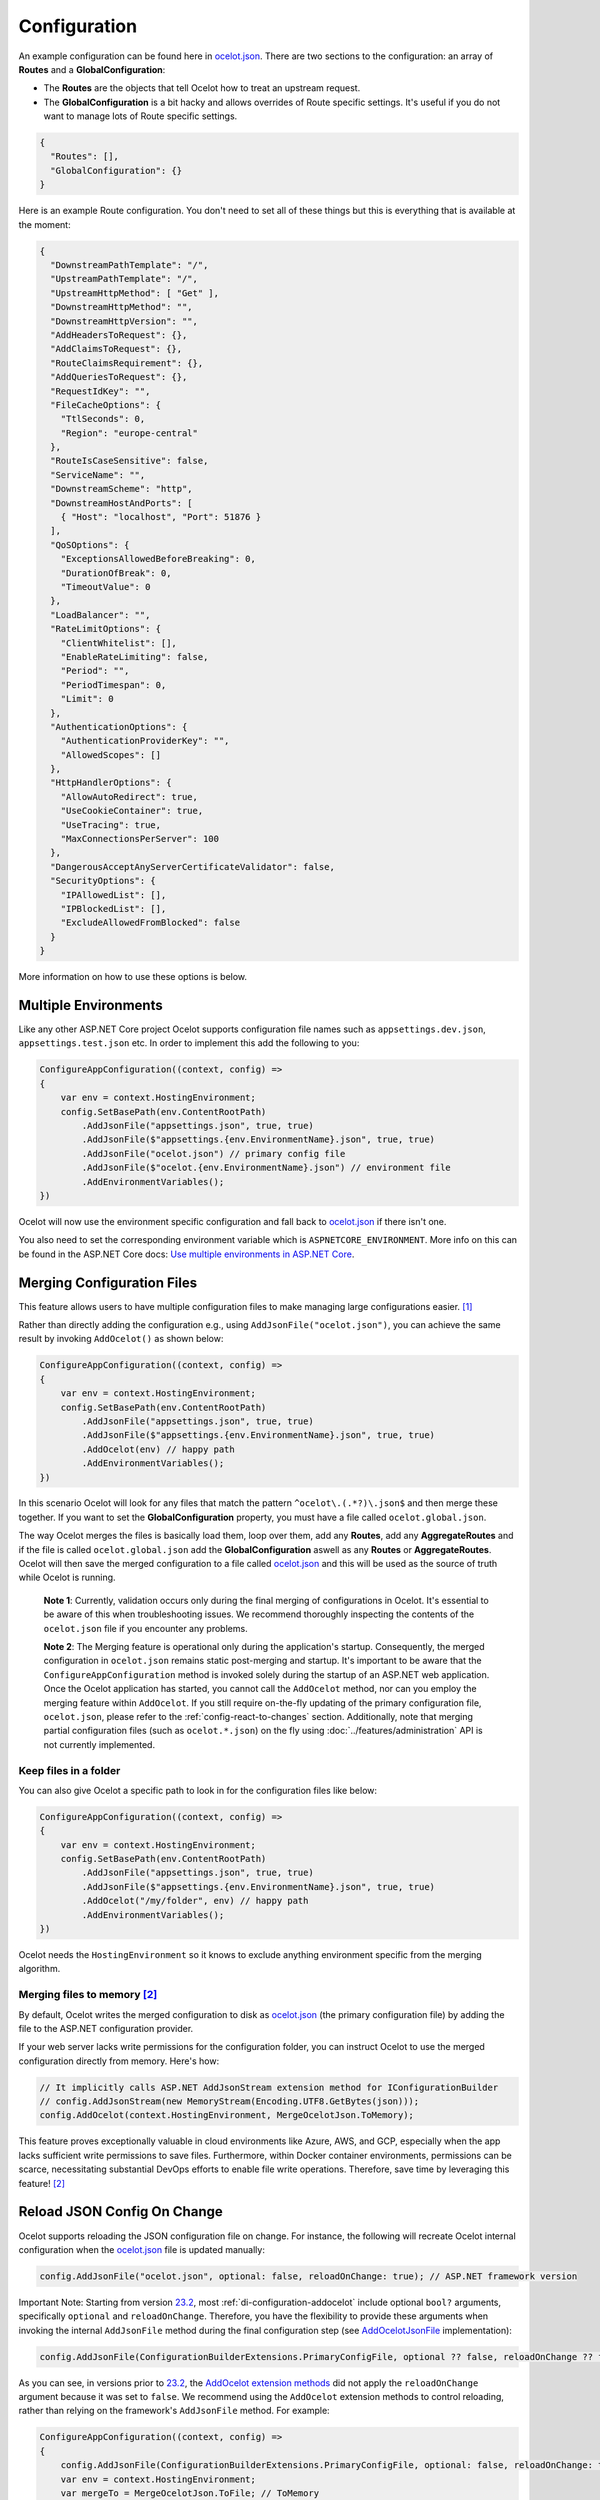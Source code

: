 Configuration
=============

An example configuration can be found here in `ocelot.json`_.
There are two sections to the configuration: an array of **Routes** and a **GlobalConfiguration**:

* The **Routes** are the objects that tell Ocelot how to treat an upstream request.
* The **GlobalConfiguration** is a bit hacky and allows overrides of Route specific settings. It's useful if you do not want to manage lots of Route specific settings.

.. code-block:: json

  {
    "Routes": [],
    "GlobalConfiguration": {}
  }

Here is an example Route configuration. You don't need to set all of these things but this is everything that is available at the moment:

.. code-block:: json

  {
    "DownstreamPathTemplate": "/",
    "UpstreamPathTemplate": "/",
    "UpstreamHttpMethod": [ "Get" ],
    "DownstreamHttpMethod": "",
    "DownstreamHttpVersion": "",
    "AddHeadersToRequest": {},
    "AddClaimsToRequest": {},
    "RouteClaimsRequirement": {},
    "AddQueriesToRequest": {},
    "RequestIdKey": "",
    "FileCacheOptions": {
      "TtlSeconds": 0,
      "Region": "europe-central"
    },
    "RouteIsCaseSensitive": false,
    "ServiceName": "",
    "DownstreamScheme": "http",
    "DownstreamHostAndPorts": [
      { "Host": "localhost", "Port": 51876 }
    ],
    "QoSOptions": {
      "ExceptionsAllowedBeforeBreaking": 0,
      "DurationOfBreak": 0,
      "TimeoutValue": 0
    },
    "LoadBalancer": "",
    "RateLimitOptions": {
      "ClientWhitelist": [],
      "EnableRateLimiting": false,
      "Period": "",
      "PeriodTimespan": 0,
      "Limit": 0
    },
    "AuthenticationOptions": {
      "AuthenticationProviderKey": "",
      "AllowedScopes": []
    },
    "HttpHandlerOptions": {
      "AllowAutoRedirect": true,
      "UseCookieContainer": true,
      "UseTracing": true,
      "MaxConnectionsPerServer": 100
    },
    "DangerousAcceptAnyServerCertificateValidator": false,
    "SecurityOptions": {
      "IPAllowedList": [],
      "IPBlockedList": [],
      "ExcludeAllowedFromBlocked": false
    }
  }

More information on how to use these options is below.

Multiple Environments
---------------------

Like any other ASP.NET Core project Ocelot supports configuration file names such as ``appsettings.dev.json``, ``appsettings.test.json`` etc.
In order to implement this add the following to you:

.. code-block:: csharp

    ConfigureAppConfiguration((context, config) =>
    {
        var env = context.HostingEnvironment;
        config.SetBasePath(env.ContentRootPath)
            .AddJsonFile("appsettings.json", true, true)
            .AddJsonFile($"appsettings.{env.EnvironmentName}.json", true, true)
            .AddJsonFile("ocelot.json") // primary config file
            .AddJsonFile($"ocelot.{env.EnvironmentName}.json") // environment file
            .AddEnvironmentVariables();
    })

Ocelot will now use the environment specific configuration and fall back to `ocelot.json`_ if there isn't one.

You also need to set the corresponding environment variable which is ``ASPNETCORE_ENVIRONMENT``.
More info on this can be found in the ASP.NET Core docs: `Use multiple environments in ASP.NET Core <https://learn.microsoft.com/en-us/aspnet/core/fundamentals/environments>`_.

.. _config-merging-files:

Merging Configuration Files
---------------------------

This feature allows users to have multiple configuration files to make managing large configurations easier. [#f1]_

Rather than directly adding the configuration e.g., using ``AddJsonFile("ocelot.json")``, you can achieve the same result by invoking ``AddOcelot()`` as shown below:

.. code-block:: csharp

    ConfigureAppConfiguration((context, config) =>
    {
        var env = context.HostingEnvironment;
        config.SetBasePath(env.ContentRootPath)
            .AddJsonFile("appsettings.json", true, true)
            .AddJsonFile($"appsettings.{env.EnvironmentName}.json", true, true)
            .AddOcelot(env) // happy path
            .AddEnvironmentVariables();
    })

In this scenario Ocelot will look for any files that match the pattern ``^ocelot\.(.*?)\.json$`` and then merge these together.
If you want to set the **GlobalConfiguration** property, you must have a file called ``ocelot.global.json``.

The way Ocelot merges the files is basically load them, loop over them, add any **Routes**, add any **AggregateRoutes** and if the file is called ``ocelot.global.json`` add the **GlobalConfiguration** aswell as any **Routes** or **AggregateRoutes**.
Ocelot will then save the merged configuration to a file called `ocelot.json`_ and this will be used as the source of truth while Ocelot is running.

  **Note 1**: Currently, validation occurs only during the final merging of configurations in Ocelot.
  It's essential to be aware of this when troubleshooting issues.
  We recommend thoroughly inspecting the contents of the ``ocelot.json`` file if you encounter any problems.

  **Note 2**: The Merging feature is operational only during the application's startup.
  Consequently, the merged configuration in ``ocelot.json`` remains static post-merging and startup.
  It's important to be aware that the ``ConfigureAppConfiguration`` method is invoked solely during the startup of an ASP.NET web application.
  Once the Ocelot application has started, you cannot call the ``AddOcelot`` method, nor can you employ the merging feature within ``AddOcelot``.
  If you still require on-the-fly updating of the primary configuration file, ``ocelot.json``, please refer to the :ref:`config-react-to-changes` section.
  Additionally, note that merging partial configuration files (such as ``ocelot.*.json``) on the fly using :doc:`../features/administration` API is not currently implemented.

Keep files in a folder
^^^^^^^^^^^^^^^^^^^^^^

You can also give Ocelot a specific path to look in for the configuration files like below:

.. code-block:: csharp

    ConfigureAppConfiguration((context, config) =>
    {
        var env = context.HostingEnvironment;
        config.SetBasePath(env.ContentRootPath)
            .AddJsonFile("appsettings.json", true, true)
            .AddJsonFile($"appsettings.{env.EnvironmentName}.json", true, true)
            .AddOcelot("/my/folder", env) // happy path
            .AddEnvironmentVariables();
    })

Ocelot needs the ``HostingEnvironment`` so it knows to exclude anything environment specific from the merging algorithm. 

.. _config-merging-tomemory:

Merging files to memory [#f2]_
^^^^^^^^^^^^^^^^^^^^^^^^^^^^^^

By default, Ocelot writes the merged configuration to disk as `ocelot.json`_ (the primary configuration file) by adding the file to the ASP.NET configuration provider.

If your web server lacks write permissions for the configuration folder, you can instruct Ocelot to use the merged configuration directly from memory.
Here's how:

.. code-block:: csharp

    // It implicitly calls ASP.NET AddJsonStream extension method for IConfigurationBuilder
    // config.AddJsonStream(new MemoryStream(Encoding.UTF8.GetBytes(json)));
    config.AddOcelot(context.HostingEnvironment, MergeOcelotJson.ToMemory);

This feature proves exceptionally valuable in cloud environments like Azure, AWS, and GCP, especially when the app lacks sufficient write permissions to save files.
Furthermore, within Docker container environments, permissions can be scarce, necessitating substantial DevOps efforts to enable file write operations.
Therefore, save time by leveraging this feature! [#f2]_

Reload JSON Config On Change
----------------------------

Ocelot supports reloading the JSON configuration file on change.
For instance, the following will recreate Ocelot internal configuration when the `ocelot.json`_ file is updated manually:

.. code-block:: csharp

    config.AddJsonFile("ocelot.json", optional: false, reloadOnChange: true); // ASP.NET framework version

Important Note: Starting from version `23.2`_, most :ref:`di-configuration-addocelot` include optional ``bool?`` arguments, specifically ``optional`` and ``reloadOnChange``.
Therefore, you have the flexibility to provide these arguments when invoking the internal ``AddJsonFile`` method during the final configuration step (see `AddOcelotJsonFile <https://github.com/search?q=repo%3AThreeMammals%2FOcelot%20AddOcelotJsonFile&type=code>`_ implementation):

.. code-block:: csharp

    config.AddJsonFile(ConfigurationBuilderExtensions.PrimaryConfigFile, optional ?? false, reloadOnChange ?? false);

As you can see, in versions prior to `23.2`_, the `AddOcelot extension methods <https://github.com/ThreeMammals/Ocelot/blob/23.1.0/src/Ocelot/DependencyInjection/ConfigurationBuilderExtensions.cs#L111>`_  did not apply the ``reloadOnChange`` argument because it was set to ``false``.
We recommend using the ``AddOcelot`` extension methods to control reloading, rather than relying on the framework's ``AddJsonFile`` method.
For example:

.. code-block:: csharp

    ConfigureAppConfiguration((context, config) =>
    {
        config.AddJsonFile(ConfigurationBuilderExtensions.PrimaryConfigFile, optional: false, reloadOnChange: true); // old approach
        var env = context.HostingEnvironment;
        var mergeTo = MergeOcelotJson.ToFile; // ToMemory
        var folder = "/My/folder";
        FileConfiguration configuration = new(); // read from anywhere and initialize
        config.AddOcelot(env, mergeTo, optional: false, reloadOnChange: true); // with environment and merging type
        config.AddOcelot(folder, env, mergeTo, optional: false, reloadOnChange: true); // with folder, environment and merging type
        config.AddOcelot(configuration, optional: false, reloadOnChange: true); // with configuration object created by your own
        config.AddOcelot(configuration, env, mergeTo, optional: false, reloadOnChange: true); // with configuration object, environment and merging type
    })

Examining the code within the `ConfigurationBuilderExtensions class <https://github.com/ThreeMammals/Ocelot/blob/develop/src/Ocelot/DependencyInjection/ConfigurationBuilderExtensions.cs>`_ would be helpful for gaining a better understanding of the signatures of the overloaded methods [#f2]_.

Store Configuration in Consul
-----------------------------

The first thing you need to do is install the `NuGet package <https://www.nuget.org/packages/Ocelot.Provider.Consul>`_ that provides `Consul <https://www.consul.io/>`_ support in Ocelot.

.. code-block:: powershell

    Install-Package Ocelot.Provider.Consul

Then you add the following when you register your services Ocelot will attempt to store and retrieve its configuration in Consul KV store.
In order to register Consul services we must call the ``AddConsul()`` and ``AddConfigStoredInConsul()`` extensions using the ``OcelotBuilder`` being returned by ``AddOcelot()`` [#f3]_ like below:

.. code-block:: csharp

    services.AddOcelot()
        .AddConsul()
        .AddConfigStoredInConsul();

You also need to add the following to your `ocelot.json`_. This is how Ocelot finds your Consul agent and interacts to load and store the configuration from Consul.

.. code-block:: json

  "GlobalConfiguration": {
    "ServiceDiscoveryProvider": {
      "Host": "localhost",
      "Port": 9500
    }
  }

The team decided to create this feature after working on the Raft consensus algorithm and finding out its super hard.
Why not take advantage of the fact Consul already gives you this! 
We guess it means if you want to use Ocelot to its fullest, you take on Consul as a dependency for now.

This feature has a `3 seconds <https://github.com/search?q=repo%3AThreeMammals%2FOcelot+TimeSpan.FromSeconds%283%29&type=code>`_ TTL cache before making a new request to your local Consul agent.

.. _config-consul-key:

Consul Configuration Key [#f4]_
^^^^^^^^^^^^^^^^^^^^^^^^^^^^^^^

If you are using Consul for configuration (or other providers in the future), you might want to key your configurations: so you can have multiple configurations.

In order to specify the key you need to set the **ConfigurationKey** property in the **ServiceDiscoveryProvider** options of the configuration JSON file e.g.

.. code-block:: json

  "GlobalConfiguration": {
    "ServiceDiscoveryProvider": {
      "Host": "localhost",
      "Port": 9500,
      "ConfigurationKey": "Ocelot_A"
    }
  }

In this example Ocelot will use ``Ocelot_A`` as the key for your configuration when looking it up in Consul.
If you do not set the **ConfigurationKey**, Ocelot will use the string ``InternalConfiguration`` as the key.

Follow Redirects aka HttpHandlerOptions 
---------------------------------------

    Class: `FileHttpHandlerOptions <https://github.com/search?q=repo%3AThreeMammals%2FOcelot%20FileHttpHandlerOptions&type=code>`_

Use ``HttpHandlerOptions`` in a Route configuration to set up ``HttpHandler`` behavior:

.. code-block:: json

  "HttpHandlerOptions": {
    "AllowAutoRedirect": false,
    "UseCookieContainer": false,
    "UseTracing": true,
    "MaxConnectionsPerServer": 100
  },

* **AllowAutoRedirect** is a value that indicates whether the request should follow redirection responses.
  Set it ``true`` if the request should automatically follow redirection responses from the downstream resource; otherwise ``false``.
  The default value is ``false``.

* **UseCookieContainer** is a value that indicates whether the handler uses the ``CookieContainer`` property to store server cookies and uses these cookies when sending requests.
  The default value is ``false``.
  Please note, if you use the ``CookieContainer``, Ocelot caches the ``HttpClient`` for each downstream service.
  This means that all requests to that downstream service will share the same cookies. 
  `Issue 274 <https://github.com/ThreeMammals/Ocelot/issues/274>`_ was created because a user noticed that the cookies were being shared.
  The Ocelot team tried to think of a nice way to handle this but we think it is impossible. 
  If you don't cache the clients, that means each request gets a new client and therefore a new cookie container.
  If you clear the cookies from the cached client container, you get race conditions due to inflight requests. 
  This would also mean that subsequent requests don't use the cookies from the previous response!
  All in all not a great situation.
  We would avoid setting **UseCookieContainer** to ``true`` unless you have a really really good reason.
  Just look at your response headers and forward the cookies back with your next request! 

* **MaxConnectionsPerServer** This controls how many connections the internal ``HttpClient`` will open. This can be set at Route or global level.

.. _ssl-errors:

SSL Errors
----------

If you want to ignore SSL warnings (errors), set the following in your Route config:

.. code-block:: json

    "DangerousAcceptAnyServerCertificateValidator": true

**We don't recommend doing this!**
The team suggests creating your own certificate and then getting it trusted by your local (remote) machine, if you can.
For ``https`` scheme this fake validator was requested by `issue 309 <https://github.com/ThreeMammals/Ocelot/issues/309>`_.
For ``wss`` scheme this fake validator was added by `PR 1377 <https://github.com/ThreeMammals/Ocelot/pull/1377>`_. 

As a team, we do not consider it as an ideal solution. From one side, the community wants to have an option to work with self-signed certificates.
But from other side, currently source code scanners detect 2 serious security vulnerabilities because of this fake validator in `20.0`_ release.
The Ocelot team will rethink this unfortunate situation, and it is highly likely that this feature will at least be redesigned or removed completely.

For now, the SSL fake validator makes sense in local development environments when a route has ``https`` or ``wss`` schemes having self-signed certificate for those routes.
There are no other reasons to use the **DangerousAcceptAnyServerCertificateValidator** property at all!

As a team, we highly recommend following these instructions when developing your gateway app with Ocelot:

* **Local development environments**. Use the feature to avoid SSL errors for self-signed certificates in case of ``https`` or ``wss`` schemes.
  We understand that some routes should have dowstream scheme exactly with SSL, because they are also in development, and/or deployed using SSL protocols.
  But we believe that especially for local development, you can switch from ``https`` to ``http`` without any objection since the services are in development and there is no risk of data leakage.

* **Remote development environments**. Everything is the same as for local development. But this case is less strict, you have more options to use real certificates to switch off the feature.
  For instance, you can deploy downstream services to cloud & hosting providers which have own signed certificates for SSL.
  At least your team can deploy one remote web server to host downstream services. Install own certificate or use cloud provider's one.

* **Staging or testing environments**. We do not recommend to use self-signed certificates because web servers should have valid certificates installed.
  Ask your system administrator or DevOps engineers of your team to create valid certificates.

* **Production environments**. **Do not use self-signed certificates at all!**
  System administrators or DevOps engineers must create real valid certificates being signed by hosting or cloud providers.
  **Switch off the feature for all routes!** Remove the **DangerousAcceptAnyServerCertificateValidator** property for all routes in production version of `ocelot.json`_ file!

.. _config-react-to-changes:

React to Configuration Changes
------------------------------

Resolve ``IOcelotConfigurationChangeTokenSource`` interface from the DI container if you wish to react to changes to the Ocelot configuration via the :doc:`../features/administration` API or `ocelot.json`_ being reloaded from the disk.
You may either poll the change token's ``IChangeToken.HasChanged`` property, or register a callback with the ``RegisterChangeCallback`` method.

Polling the HasChanged property
^^^^^^^^^^^^^^^^^^^^^^^^^^^^^^^

.. code-block:: csharp

    public class ConfigurationNotifyingService : BackgroundService
    {
        private readonly IOcelotConfigurationChangeTokenSource _tokenSource;
        private readonly ILogger _logger;

        public ConfigurationNotifyingService(IOcelotConfigurationChangeTokenSource tokenSource, ILogger logger)
        {
            _tokenSource = tokenSource;
            _logger = logger;
        }

        protected override async Task ExecuteAsync(CancellationToken stoppingToken)
        {
            while (!stoppingToken.IsCancellationRequested)
            {
                if (_tokenSource.ChangeToken.HasChanged)
                {
                    _logger.LogInformation("Configuration updated");
                }
                await Task.Delay(1000, stoppingToken);
            }
        }
    }
    
Registering a callback
^^^^^^^^^^^^^^^^^^^^^^

.. code-block:: csharp

    public class MyDependencyInjectedClass : IDisposable
    {
        private readonly IOcelotConfigurationChangeTokenSource _tokenSource;
        private readonly IDisposable _callbackHolder;

        public MyClass(IOcelotConfigurationChangeTokenSource tokenSource)
        {
            _tokenSource    = tokenSource;
            _callbackHolder = tokenSource.ChangeToken.RegisterChangeCallback(_ => Console.WriteLine("Configuration changed"), null);
        }
        public void Dispose()
        {
            _callbackHolder.Dispose();
        }
    }

DownstreamHttpVersion
---------------------

Ocelot allows you to choose the HTTP version it will use to make the proxy request. It can be set as ``1.0``, ``1.1`` or ``2.0``.

Dependency Injection
--------------------

*Dependency Injection* for this **Configuration** feature in Ocelot is designed to extend and/or control **the configuration** of the Ocelot kernel before the stage of building ASP.NET MVC pipeline services.
The primary methods are :ref:`di-configuration-addocelot` within the `ConfigurationBuilderExtensions`_ class, which offers several overloaded versions with corresponding signatures.

You can utilize these methods in the ``ConfigureAppConfiguration`` method (located in both **Program.cs** and **Startup.cs**) of your ASP.NET MVC gateway app (minimal web app) to configure the Ocelot pipeline and services.

.. code-block:: csharp

    namespace Microsoft.AspNetCore.Hosting;

    public interface IWebHostBuilder
    {
        IWebHostBuilder ConfigureAppConfiguration(Action<WebHostBuilderContext, IConfigurationBuilder> configureDelegate);
    }

You can find additional details in the dedicated :ref:`di-configuration-overview` section and in subsequent sections related to the :doc:`../features/dependencyinjection` chapter.

""""

.. [#f1] ":ref:`config-merging-files`" feature was requested in `issue 296 <https://github.com/ThreeMammals/Ocelot/issues/296>`_, since then we extended it in `issue 1216 <https://github.com/ThreeMammals/Ocelot/issues/1216>`_ (PR `1227 <https://github.com/ThreeMammals/Ocelot/pull/1227>`_) as ":ref:`config-merging-tomemory`" subfeature which was released as a part of version `23.2`_.
.. [#f2] ":ref:`config-merging-tomemory`" subfeature is based on the ``MergeOcelotJson`` enumeration type with values: ``ToFile`` and ``ToMemory``. The 1st one is implicit by default, and the second one is exactly what you need when merging to memory. See more details on implementations in the `ConfigurationBuilderExtensions`_ class.
.. [#f3] :ref:`di-the-addocelot-method` adds default ASP.NET services to DI container. You could call another extended :ref:`di-addocelotusingbuilder-method` while configuring services to develop your own :ref:`di-custom-builder`. See more instructions in the ":ref:`di-addocelotusingbuilder-method`" section of :doc:`../features/dependencyinjection` feature.
.. [#f4] ":ref:`config-consul-key`" feature was requested in `issue 346 <https://github.com/ThreeMammals/Ocelot/issues/346>`_ as a part of version `7.0.0 <https://github.com/ThreeMammals/Ocelot/releases/tag/7.0.0>`_.

.. _20.0: https://github.com/ThreeMammals/Ocelot/releases/tag/20.0.0
.. _23.2: https://github.com/ThreeMammals/Ocelot/releases/tag/23.2.0
.. _ocelot.json: https://github.com/ThreeMammals/Ocelot/blob/main/test/Ocelot.ManualTest/ocelot.json
.. _ConfigurationBuilderExtensions: https://github.com/ThreeMammals/Ocelot/blob/develop/src/Ocelot/DependencyInjection/ConfigurationBuilderExtensions.cs
